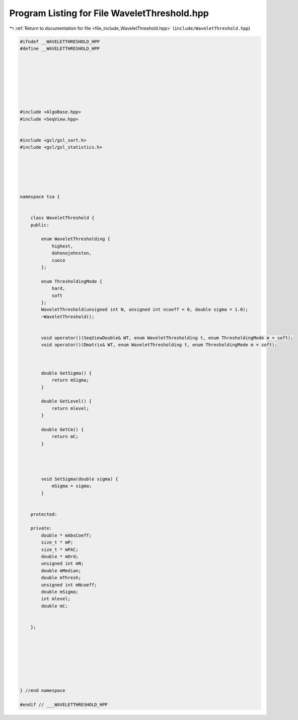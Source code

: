 
.. _program_listing_file_include_WaveletThreshold.hpp:

Program Listing for File WaveletThreshold.hpp
=============================================

|exhale_lsh| :ref:`Return to documentation for file <file_include_WaveletThreshold.hpp>` (``include/WaveletThreshold.hpp``)

.. |exhale_lsh| unicode:: U+021B0 .. UPWARDS ARROW WITH TIP LEFTWARDS

.. code-block:: none

   #ifndef __WAVELETTHRESHOLD_HPP
   #define __WAVELETTHRESHOLD_HPP
   
   
   
   
   
   
   
   
   #include <AlgoBase.hpp>
   #include <SeqView.hpp>
   
   
   #include <gsl/gsl_sort.h>
   #include <gsl/gsl_statistics.h>
   
   
   
   
   
   
   namespace tsa {
   
   
       class WaveletThreshold {
       public:
   
           enum WaveletThresholding {
               highest,
               dohonojohnston,
               cuoco
           };
   
           enum ThresholdingMode {
               hard,
               soft
           };
           WaveletThreshold(unsigned int N, unsigned int ncoeff = 0, double sigma = 1.0);
           ~WaveletThreshold();
   
   
           void operator()(SeqViewDouble& WT, enum WaveletThresholding t, enum ThresholdingMode m = soft);
           void operator()(Dmatrix& WT, enum WaveletThresholding t, enum ThresholdingMode m = soft);
   
   
   
           double GetSigma() {
               return mSigma;
           }
   
           double GetLevel() {
               return mlevel;
           }
   
           double GetCm() {
               return mC;
           }
   
   
   
   
           void SetSigma(double sigma) {
               mSigma = sigma;
           }
   
   
       protected:
   
       private:
           double * mAbsCoeff;
           size_t * mP;
           size_t * mPAC;
           double * mOrd;
           unsigned int mN;
           double mMedian;
           double mThresh;
           unsigned int mNcoeff;
           double mSigma;
           int mlevel;
           double mC;
   
   
       };
   
   
   
   
   
   
   
   
   } //end namespace
   
   #endif // ___WAVELETTHRESHOLD_HPP
